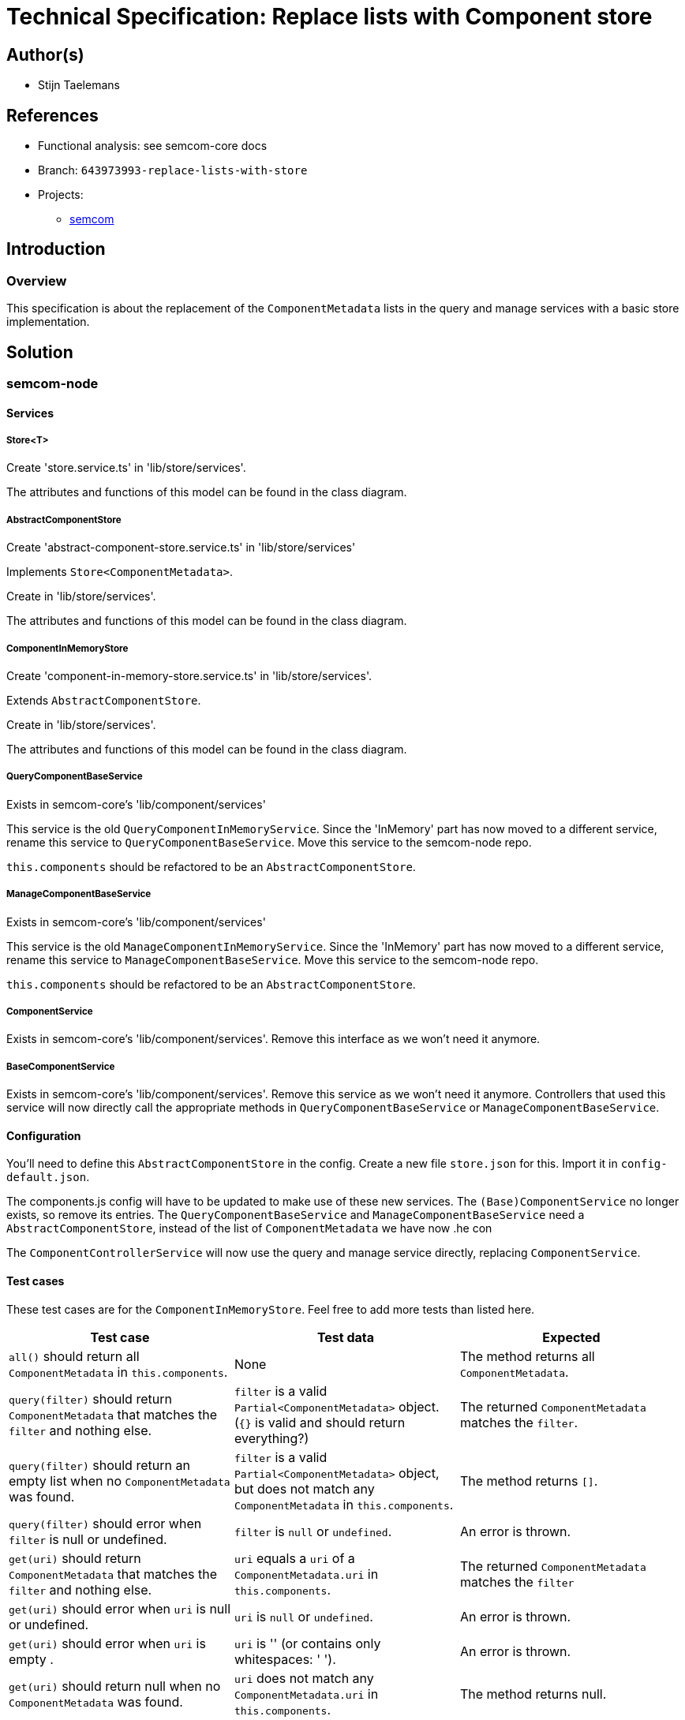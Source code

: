 = Technical Specification: Replace lists with Component store

== Author(s)

* Stijn Taelemans

== References

* Functional analysis: see semcom-core docs

* Branch: `643973993-replace-lists-with-store`
* Projects:
** https://github.com/digita-ai/semcom[semcom]

== Introduction

=== Overview

This specification is about the replacement of the `ComponentMetadata` lists in the query and manage services with a basic store implementation.

== Solution

=== semcom-node

==== Services

===== Store<T>

Create 'store.service.ts' in 'lib/store/services'.

The attributes and functions of this model can be found in the class diagram. 

===== AbstractComponentStore

Create 'abstract-component-store.service.ts' in 'lib/store/services'

Implements `Store<ComponentMetadata>`.

Create in 'lib/store/services'.

The attributes and functions of this model can be found in the class diagram. 

===== ComponentInMemoryStore

Create 'component-in-memory-store.service.ts' in 'lib/store/services'.

Extends `AbstractComponentStore`.

Create in 'lib/store/services'.

The attributes and functions of this model can be found in the class diagram. 

===== QueryComponentBaseService

Exists in semcom-core's 'lib/component/services'

This service is the old `QueryComponentInMemoryService`. Since the 'InMemory' part has now moved to a different service, rename this service to `QueryComponentBaseService`. Move this service to the semcom-node repo.

`this.components` should be refactored to be an `AbstractComponentStore`.

===== ManageComponentBaseService

Exists in semcom-core's 'lib/component/services'

This service is the old `ManageComponentInMemoryService`. Since the 'InMemory' part has now moved to a different service, rename this service to `ManageComponentBaseService`. Move this service to the semcom-node repo.

`this.components` should be refactored to be an `AbstractComponentStore`.

===== ComponentService

Exists in semcom-core's 'lib/component/services'. Remove this interface as we won't need it anymore. 

===== BaseComponentService

Exists in semcom-core's 'lib/component/services'. Remove this service as we won't need it anymore. Controllers that used this service will now directly call the appropriate methods in `QueryComponentBaseService` or `ManageComponentBaseService`.

==== Configuration

You'll need to define this `AbstractComponentStore` in the config. Create a new file `store.json` for this. Import it in `config-default.json`.

The components.js config will have to be updated to make use of these new services. The `(Base)ComponentService` no longer exists, so remove its entries. The `QueryComponentBaseService` and `ManageComponentBaseService` need a `AbstractComponentStore`, instead of the list of `ComponentMetadata` we have now .he con

The `ComponentControllerService` will now use the query and manage service directly, replacing `ComponentService`.

==== Test cases

These test cases are for the `ComponentInMemoryStore`. Feel free to add more tests than listed here.

[options="header"]

|======================================
| Test case 	| Test data 	| Expected
| `all()` should return all `ComponentMetadata` in `this.components`.
| None
| The method returns all `ComponentMetadata`.

| `query(filter)` should return `ComponentMetadata` that matches the `filter` and nothing else.
| `filter` is a valid `Partial<ComponentMetadata>` object. (`{}` is valid and should return everything?)
| The returned `ComponentMetadata` matches the `filter`.

| `query(filter)` should return an empty list when no `ComponentMetadata` was found.
| `filter` is a valid `Partial<ComponentMetadata>` object, but does not match any `ComponentMetadata` in `this.components`.
| The method returns `[]`.

| `query(filter)` should error when `filter` is null or undefined.
| `filter` is `null` or `undefined`.
| An error is thrown.

| `get(uri)` should return `ComponentMetadata` that matches the `filter` and nothing else.
| `uri` equals a `uri` of a `ComponentMetadata.uri` in `this.components`.
| The returned `ComponentMetadata` matches the `filter`

| `get(uri)` should error when `uri` is null or undefined.
| `uri` is `null` or `undefined`.
| An error is thrown.

| `get(uri)` should error when `uri` is empty .
| `uri` is '' (or contains only whitespaces: '    ').
| An error is thrown.

| `get(uri)` should return null when no `ComponentMetadata` was found.
| `uri` does not match any `ComponentMetadata.uri` in `this.components`.
| The method returns null.

| `save(componentMetadata)` should add `componentMetadata` to `this.repository`.
| `componentMetadata` is a list of valid `ComponentMetadata`.
| The method returns the saved `ComponentMetadata[]`. `this.all()` returns the saved `ComponentMetadata[]`.

| `save(componentMetadata)` should error when `componentMetadata` is null or undefined.
| `componentMetadata` is `null` or `undefined`.
| An error is thrown.

| `save(componentMetadata)` should error when `componentMetadata` is an empty list.
| `componentMetadata` is `[]`.
| An error is thrown.

|======================================

=== semcom-core
